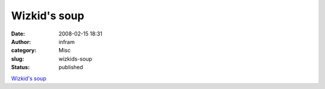 Wizkid's soup
#############
:date: 2008-02-15 18:31
:author: infram
:category: Misc
:slug: wizkids-soup
:status: published

`Wizkid's soup <http://wizkid.soup.io/>`__
